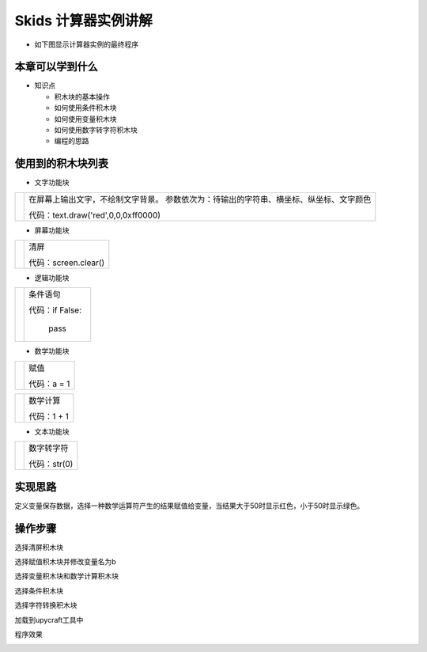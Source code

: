 .. _neuibitcal:

Skids 计算器实例讲解
============================

- 如下图显示计算器实例的最终程序

.. image:: img/cal01.png
    :width: 1024px


本章可以学到什么
----------------------------

- 知识点

  + 积木块的基本操作
  + 如何使用条件积木块
  + 如何使用变量积木块  
  + 如何使用数字转字符积木块
  + 编程的思路



使用到的积木块列表
----------------------------

- 文字功能块

+------------------------------+----------------------------------------------------------+
| .. image:: img/turtle17.png  |在屏幕上输出文字，不绘制文字背景。                        |
|    :height: 120px            |参数依次为：待输出的字符串、横坐标、纵坐标、文字颜色      |
|                              |                                                          |
|                              |代码：text.draw('red',0,0,0xff0000)                       |
+------------------------------+----------------------------------------------------------+

- 屏幕功能块

+----------------------------+--------------------+
| .. image:: img/turtle15.png|清屏                |
|    :width: 80px            |                    |
|                            |代码：screen.clear()|
+----------------------------+--------------------+

- 逻辑功能块

+------------------------------+---------------------------+
| .. image:: img/if.png        |条件语句                   |
|    :width: 140px             |                           |
|                              |代码：if False:            |
|                              |                           |
|                              |         pass              |
+------------------------------+---------------------------+

- 数学功能块

+----------------------------+--------------------+
| .. image:: img/give.png    |赋值                |
|    :width: 140px           |                    |
|                            |代码：a = 1         |
+----------------------------+--------------------+

+----------------------------+--------------------+
| .. image:: img/operator.png|数学计算            |
|    :width: 140px           |                    |
|                            |代码：1 + 1         |
+----------------------------+--------------------+

- 文本功能块

+----------------------------+--------------------+
| .. image:: img/str.png     |数字转字符          |
|    :width: 140px           |                    |
|                            |代码：str(0)        |
+----------------------------+--------------------+


实现思路
----------------------------

定义变量保存数据，选择一种数学运算符产生的结果赋值给变量，当结果大于50时显示红色，小于50时显示绿色。


操作步骤
----------------------------

选择清屏积木块
  
.. image:: img/count1.png
    :width: 520px
	
选择赋值积木块并修改变量名为b
  
.. image:: img/cal1.png
    :width: 520px
	
.. image:: img/cal2.png
    :width: 520px
	
选择变量积木块和数学计算积木块
  
.. image:: img/cal3.png
    :width: 520px
  
.. image:: img/cal4.png
    :width: 520px
	
.. image:: img/cal5.png
    :width: 520px
	
选择条件积木块
  
.. image:: img/cal6.png
    :width: 520px
  
.. image:: img/cal7.png
    :width: 520px
	
选择字符转换积木块
  
.. image:: img/cal8.png
    :width: 520px
  
.. image:: img/cal01.png
    :width: 520px
	
	
加载到upycraft工具中
  
.. image:: img/cal10.png
    :width: 480px
	
程序效果
  
.. image:: img/cal11.png
    :width: 480px
  
.. image:: img/cal12.png
    :width: 490px
